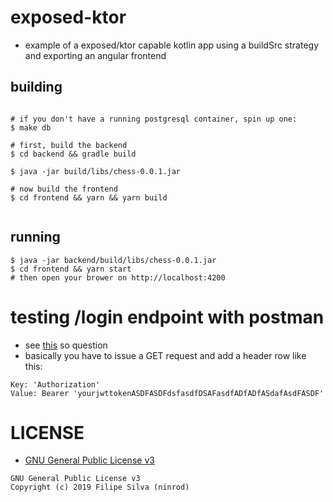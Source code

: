 * exposed-ktor

- example of a exposed/ktor capable kotlin app using a buildSrc strategy and exporting an angular frontend

** building
#+BEGIN_SRC shell

# if you don't have a running postgresql container, spin up one:
$ make db

# first, build the backend
$ cd backend && gradle build

$ java -jar build/libs/chess-0.0.1.jar

# now build the frontend
$ cd frontend && yarn && yarn build

#+END_SRC

** running
#+BEGIN_SRC shell
$ java -jar backend/build/libs/chess-0.0.1.jar
$ cd frontend && yarn start
# then open your brower on http://localhost:4200
#+END_SRC
* testing /login endpoint with postman
  - see [[https://stackoverflow.com/a/24710676/4921402][this]] so question
  - basically you have to issue a GET request and add a header row like this:

#+BEGIN_SRC text
Key: 'Authorization'
Value: Bearer 'yourjwttokenASDFASDFdsfasdfDSAFasdfADfADfASdafAsdFASDF'
#+END_SRC

* LICENSE
- [[https://www.gnu.org/licenses/gpl-3.0.en.html][GNU General Public License v3]]
#+BEGIN_SRC text
GNU General Public License v3
Copyright (c) 2019 Filipe Silva (ninrod)
#+END_SRC


